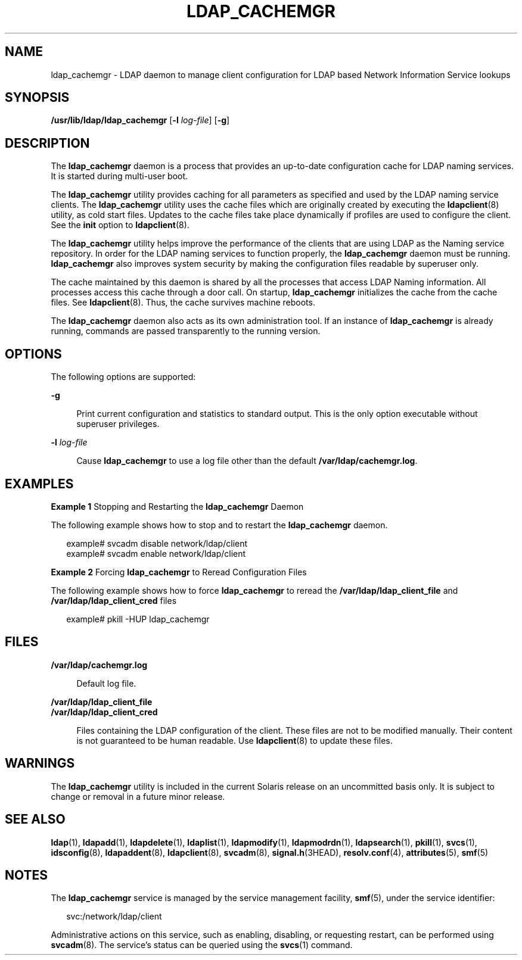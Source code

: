 '\" te
.\" Copyright (C) 2005, Sun Microsystems, Inc. All Rights Reserved
.\" The contents of this file are subject to the terms of the Common Development and Distribution License (the "License").  You may not use this file except in compliance with the License.
.\" You can obtain a copy of the license at usr/src/OPENSOLARIS.LICENSE or http://www.opensolaris.org/os/licensing.  See the License for the specific language governing permissions and limitations under the License.
.\" When distributing Covered Code, include this CDDL HEADER in each file and include the License file at usr/src/OPENSOLARIS.LICENSE.  If applicable, add the following below this CDDL HEADER, with the fields enclosed by brackets "[]" replaced with your own identifying information: Portions Copyright [yyyy] [name of copyright owner]
.TH LDAP_CACHEMGR 8 "May 13, 2017"
.SH NAME
ldap_cachemgr \- LDAP daemon to manage client configuration for LDAP based
Network Information Service lookups
.SH SYNOPSIS
.LP
.nf
\fB/usr/lib/ldap/ldap_cachemgr\fR [\fB-l\fR \fIlog-file\fR] [\fB-g\fR]
.fi

.SH DESCRIPTION
.LP
The \fBldap_cachemgr\fR daemon is a process that provides an up-to-date
configuration cache for LDAP naming services. It is started during multi-user
boot.
.sp
.LP
The \fBldap_cachemgr\fR utility provides caching for all parameters as
specified and used by the LDAP naming service clients. The \fBldap_cachemgr\fR
utility uses the cache files which are originally created by executing the
\fBldapclient\fR(8) utility, as cold start files. Updates to the cache files
take place dynamically if profiles are used to configure the client. See the
\fBinit\fR option to \fBldapclient\fR(8).
.sp
.LP
The \fBldap_cachemgr\fR utility helps improve the performance of the clients
that are using LDAP as the Naming service repository. In order for the LDAP
naming services to function properly, the \fBldap_cachemgr\fR daemon must be
running. \fBldap_cachemgr\fR also improves system security by making the
configuration files readable by superuser only.
.sp
.LP
The cache maintained by this daemon is shared by all the processes that access
LDAP Naming information. All processes access this cache through a door call.
On startup, \fBldap_cachemgr\fR initializes the cache from the cache files. See
\fBldapclient\fR(8). Thus, the cache survives machine reboots.
.sp
.LP
The \fBldap_cachemgr\fR daemon also acts as its own administration tool. If an
instance of \fBldap_cachemgr\fR is already running, commands are passed
transparently to the running version.
.SH OPTIONS
.LP
The following options are supported:
.sp
.ne 2
.na
\fB\fB-g\fR\fR
.ad
.sp .6
.RS 4n
Print current configuration and statistics to standard output. This is the only
option executable without superuser privileges.
.RE

.sp
.ne 2
.na
\fB\fB-l\fR \fIlog-file\fR\fR
.ad
.sp .6
.RS 4n
Cause \fBldap_cachemgr\fR to use a log file other than the default
\fB/var/ldap/cachemgr.log\fR.
.RE

.SH EXAMPLES
.LP
\fBExample 1 \fRStopping and Restarting the \fBldap_cachemgr\fR Daemon
.sp
.LP
The following example shows how to stop and to restart the \fBldap_cachemgr\fR
daemon.

.sp
.in +2
.nf
example# svcadm disable network/ldap/client
example# svcadm enable network/ldap/client
.fi
.in -2
.sp

.LP
\fBExample 2 \fRForcing \fBldap_cachemgr\fR to Reread Configuration Files
.sp
.LP
The following example shows how to force \fBldap_cachemgr\fR to reread the
\fB/var/ldap/ldap_client_file\fR and \fB/var/ldap/ldap_client_cred\fR files

.sp
.in +2
.nf
example# pkill -HUP ldap_cachemgr
.fi
.in -2
.sp

.SH FILES
.ne 2
.na
\fB\fB/var/ldap/cachemgr.log\fR\fR
.ad
.sp .6
.RS 4n
Default log file.
.RE

.sp
.ne 2
.na
\fB\fB/var/ldap/ldap_client_file\fR\fR
.ad
.br
.na
\fB\fB/var/ldap/ldap_client_cred\fR\fR
.ad
.sp .6
.RS 4n
Files containing the LDAP configuration of the client. These files are not to
be modified manually. Their content is not guaranteed to be human readable. Use
\fBldapclient\fR(8) to update these files.
.RE

.SH WARNINGS
.LP
The \fBldap_cachemgr\fR utility is included in the current Solaris release on
an uncommitted basis only. It is subject to change or removal in a future minor
release.
.SH SEE ALSO
.LP
\fBldap\fR(1), \fBldapadd\fR(1), \fBldapdelete\fR(1), \fBldaplist\fR(1),
\fBldapmodify\fR(1), \fBldapmodrdn\fR(1), \fBldapsearch\fR(1), \fBpkill\fR(1),
\fBsvcs\fR(1), \fBidsconfig\fR(8), \fBldapaddent\fR(8), \fBldapclient\fR(8),
\fBsvcadm\fR(8), \fBsignal.h\fR(3HEAD),
\fBresolv.conf\fR(4), \fBattributes\fR(5), \fBsmf\fR(5)
.SH NOTES
.LP
The \fBldap_cachemgr\fR service is managed by the service management facility,
\fBsmf\fR(5), under the service identifier:
.sp
.in +2
.nf
svc:/network/ldap/client
.fi
.in -2
.sp

.sp
.LP
Administrative actions on this service, such as enabling, disabling, or
requesting restart, can be performed using \fBsvcadm\fR(8). The service's
status can be queried using the \fBsvcs\fR(1) command.
